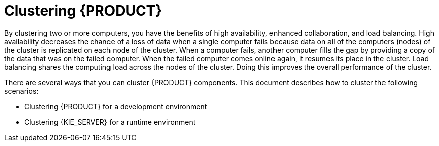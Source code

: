 [id='clustering-con']
= Clustering  {PRODUCT} 

By clustering two or more computers, you have the benefits of high availability, enhanced collaboration, and load balancing. High availability decreases the chance of a loss of data when a single computer fails because data on all of the computers (nodes) of the cluster is replicated on each node of the cluster. When a computer fails, another computer fills the gap by providing a copy of the data that was on the failed computer. When the failed computer comes online again, it resumes its place in the cluster. Load balancing shares the computing load across the nodes of the cluster. Doing this improves the overall performance of the cluster.

There are several ways that you can cluster {PRODUCT} components. This document describes how to cluster the following scenarios:

* Clustering {PRODUCT} for a development environment
* Clustering {KIE_SERVER} for a runtime environment
//* Clustering a {KIE_SERVER} runtime environment that is managed by the headless Process Automation Manager controller